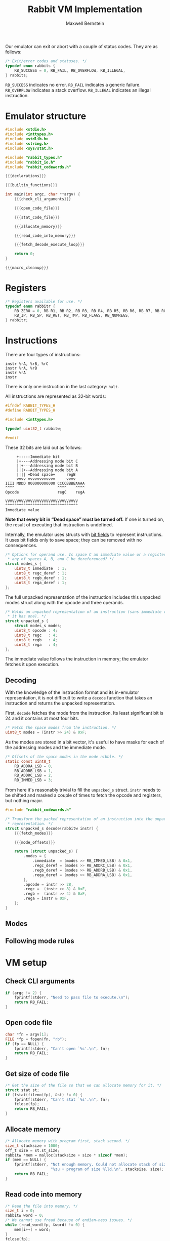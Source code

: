 #+title: Rabbit VM Implementation
#+author: Maxwell Bernstein
#+OPTIONS: ':t toc:nil num:0

#+html_head: <link rel="stylesheet" type="text/css" href="blogstyle.css" />

Our emulator can exit or abort with a couple of status codes. They are as
follows:

#+name: status_enum
#+begin_src c :exports code
/* Exit/error codes and statuses. */
typedef enum rabbits {
    RB_SUCCESS = 0, RB_FAIL, RB_OVERFLOW, RB_ILLEGAL,
} rabbits;
#+end_src

~RB_SUCCESS~ indicates no error. ~RB_FAIL~ indicates a generic
failure. ~RB_OVERFLOW~ indicates a stack overflow. ~RB_ILLEGAL~ indicates an
illegal instruction.

* Emulator structure

#+name: getabc
#+begin_src c :exports none
/* Most instructions have a destination address and two operands. This struct
 * holds those. */
struct abc_s {
    rabbitw *dst, b, c;
};

/* Using the options/modes given by the user, fetch the destination address and
 * operands. */
static struct abc_s getabc(rabbitw *regs, rabbitw *mem, struct unpacked_s i) {
    rabbitw *dst = i.modes.rega_deref ? &mem[regs[i.rega]] : &regs[i.rega];
    rabbitw bval = i.modes.regb_deref ? mem[regs[i.regb]] : regs[i.regb];
    rabbitw cval = i.modes.immediate ? fetch_immediate() : regs[i.regc];
    cval = i.modes.regc_deref ? mem[cval] : cval;
    return (struct abc_s) { .dst = dst, .b = bval, .c = cval };
}
#+end_src

#+name: fetch_immediate
#+begin_src c :exports none
#define fetch_immediate() mem[regs[RB_IP]++]
#+end_src

#+name: macro_cleanup
#+begin_src c :exports none
#undef fetch_immediate
#+end_src

#+name: declarations
#+begin_src c :exports none
{{{status_enum}}}

{{{register_enum}}}

{{{instruction_enum}}}

{{{fetch_immediate}}}

{{{getabc}}}
#+end_src

#+name: builtin_functions
#+begin_src c :exports none
rabbitw hello(rabbitw *regs, rabbitw *mem) {
    (void)regs;
    (void)mem;
    fprintf(stdout, "hello\n");
    return 0;
}

typedef rabbitw (*bif)(rabbitw *regs, rabbitw *mem);

const static struct {
    const char *name;
    bif f;
} biftable[] = {
    { "hello", hello },
    { NULL, NULL },
};

const unsigned int NUM_BIFS = 1;

/*
static bif biflookup(const char *name) {
    for (int i = 0; biftable[i].name; i++) {
        if (strcmp(biftable[i].name, name) == 0) {
            return biftable[i].f;
        }
    }

    return NULL;
}
*/
#+end_src

#+name: rabbit_io_h
#+begin_src c :tangle rabbit_io.h :exports none :noweb tangle
#ifndef RABBIT_IO_H
#define RABBIT_IO_H

#include <stdio.h>

#include "rabbit_types.h"

int read_word(FILE *fp, rabbitw *w);

#endif
#+end_src

#+name: rabbit_io_c
#+begin_src c :tangle rabbit_io.c :exports none :noweb tangle
#include "rabbit_io.h"

int read_word(FILE *fp, rabbitw *w) {
    int nread = 0;
    unsigned char *wordp = (unsigned char *)w;
    for (int i = 3; i >= 0; i--) {
        int tempread = fread(&wordp[i], sizeof wordp[i], 1, fp);
        if (tempread == 0) {
            return 0;
        }

        nread += tempread;
    }

    return nread;
}
#+end_src

#+begin_src c :tangle rabbit.c :exports code :noweb tangle
#include <stdio.h>
#include <inttypes.h>
#include <stdlib.h>
#include <string.h>
#include <sys/stat.h>

#include "rabbit_types.h"
#include "rabbit_io.h"
#include "rabbit_codewords.h"

{{{declarations}}}

{{{builtin_functions}}}

int main(int argc, char **argv) {
    {{{check_cli_arguments}}}

    {{{open_code_file}}}

    {{{stat_code_file}}}

    {{{allocate_memory}}}

    {{{read_code_into_memory}}}

    {{{fetch_decode_execute_loop}}}

    return 0;
}

{{{macro_cleanup}}}
#+end_src

* Registers

#+name: register_enum
#+begin_src c :exports code
/* Registers available for use. */
typedef enum rabbitr {
    RB_ZERO = 0, RB_R1, RB_R2, RB_R3, RB_R4, RB_R5, RB_R6, RB_R7, RB_R8, RB_R9,
    RB_IP, RB_SP, RB_RET, RB_TMP, RB_FLAGS, RB_NUMREGS,
} rabbitr;
#+end_src

* Instructions

There are four types of instructions:

#+begin_src
instr %rA, %rB, %rC
instr %rA, %rB
instr %rA
instr
#+end_src

There is only one instruction in the last category: ~halt~.

All instructions are represented as 32-bit words:

#+name: rabbitw_typedef
#+begin_src c :tangle rabbit_types.h :exports code
#ifndef RABBIT_TYPES_H
#define RABBIT_TYPES_H

#include <inttypes.h>

typedef uint32_t rabbitw;

#endif
#+end_src

These 32 bits are laid out as follows:

#+begin_src
     +-----Immediate bit
     |+----Addressing mode bit C
     ||+---Addressing mode bit B
     |||+--Addressing mode bit A
     |||| +Dead space+     regB
     vvvv vvvvvvvvvvvv     vvvv
IIII MDDD 000000000000 CCCCBBBBAAAA
^^^^                   ^^^^    ^^^^
Opcode                 regC    regA

VVVVVVVVVVVVVVVVVVVVVVVVVVVVVVVV
^^^^^^^^^^^^^^^^^^^^^^^^^^^^^^^^
Immediate value
#+end_src

*Note that every bit in "Dead space" must be turned off.* If one is turned on,
the result of executing that instruction is undefined.

Internally, the emulator uses structs with
[[http://en.cppreference.com/w/cpp/language/bit_field][bit fields]] to
represent instructions. It uses bit fields only to save space; they can be
removed with no consequences.

#+name: mode_representation
#+begin_src c :exports code
/* Options for operand use. Is space C an immediate value or a register? Should
 * any of spaces A, B, and C be dereferenced? */
struct modes_s {
    uint8_t immediate  : 1;
    uint8_t regc_deref : 1;
    uint8_t regb_deref : 1;
    uint8_t rega_deref : 1;
};
#+end_src

The full unpacked representation of the instruction includes this unpacked
modes struct along with the opcode and three operands.

#+name: instruction_representation
#+begin_src c :exports code
/* Holds an unpacked representation of an instruction (sans immediate value, if
 * it has one). */
struct unpacked_s {
    struct modes_s modes;
    uint8_t opcode : 4;
    uint8_t regc   : 4;
    uint8_t regb   : 4;
    uint8_t rega   : 4;
};
#+end_src

The immediate value follows the instruction in memory; the emulator fetches it
upon execution.

#+name: unpacked_representation
#+begin_src c :exports none
{{{mode_representation}}}

{{{instruction_representation}}}
#+end_src

** Decoding

With the knowledge of the instruction format and its in-emulator representation,
it is not difficult to write a ~decode~ function that takes an instruction and
returns the unpacked representation.

First, ~decode~ fetches the mode from the instruction. Its least significant bit
is 24 and it contains at most four bits.

#+name: fetch_modes
#+begin_src c :exports code
/* Fetch the space modes from the instruction. */
uint8_t modes = (instr >> 24) & 0xF;
#+end_src

As the modes are stored in a bit vector, it's useful to have masks for each of
the addressing modes and the immediate mode.

#+name: mode_offsets
#+begin_src c :exports code
/* Offsets of the space modes in the mode nibble. */
static const uint8_t
    RB_ADDRA_LSB = 0,
    RB_ADDRB_LSB = 1,
    RB_ADDRC_LSB = 2,
    RB_IMMED_LSB = 3;
#+end_src

From here it's reasonably trivial to fill the ~unpacked_s~ struct. ~instr~ needs
to be shifted and masked a couple of times to fetch the opcode and registers,
but nothing major.

#+name: rabbit_codewords_h
#+begin_src c :tangle rabbit_codewords.h :exports none :noweb tangle
#ifndef RABBIT_CODEWORDS_H
#define RABBIT_CODEWORDS_H

#include "rabbit_types.h"

{{{unpacked_representation}}}

struct unpacked_s decode(rabbitw instr);

#endif
#+end_src

#+name: rabbit_codewords_c
#+begin_src c :tangle rabbit_codewords.c :exports code :noweb tangle
#include "rabbit_codewords.h"

/* Transform the packed representation of an instruction into the unpacked
 * representation. */
struct unpacked_s decode(rabbitw instr) {
    {{{fetch_modes}}}

    {{{mode_offsets}}}

    return (struct unpacked_s) {
        .modes = {
            .immediate  = (modes >> RB_IMMED_LSB) & 0x1,
            .regc_deref = (modes >> RB_ADDRC_LSB) & 0x1,
            .regb_deref = (modes >> RB_ADDRB_LSB) & 0x1,
            .rega_deref = (modes >> RB_ADDRA_LSB) & 0x1,
        },
        .opcode = instr >> 28,
        .regc =  (instr >> 8) & 0xF,
        .regb =  (instr >> 4) & 0xF,
        .rega = instr & 0xF,
    };
}
#+end_src

** Modes

** Following mode rules

* VM setup

** Check CLI arguments

#+name: check_cli_arguments
#+begin_src c :exports code
if (argc != 2) {
    fprintf(stderr, "Need to pass file to execute.\n");
    return RB_FAIL;
}
#+end_src

** Open code file

#+name: open_code_file
#+begin_src c :exports code
char *fn = argv[1];
FILE *fp = fopen(fn, "rb");
if (fp == NULL) {
    fprintf(stderr, "Can't open `%s'.\n", fn);
    return RB_FAIL;
}
#+end_src

** Get size of code file

#+name: stat_code_file
#+begin_src c :exports code
/* Get the size of the file so that we can allocate memory for it. */
struct stat st;
if (fstat(fileno(fp), &st) != 0) {
    fprintf(stderr, "Can't stat `%s'.\n", fn);
    fclose(fp);
    return RB_FAIL;
}
#+end_src

** Allocate memory

#+name: allocate_memory
#+begin_src c :exports code
/* Allocate memory with program first, stack second. */
size_t stacksize = 1000;
off_t size = st.st_size;
rabbitw *mem = malloc(stacksize + size * sizeof *mem);
if (mem == NULL) {
    fprintf(stderr, "Not enough memory. Could not allocate stack of size"
                    "%zu + program of size %lld.\n", stacksize, size);
    return RB_FAIL;
}
#+end_src

** Read code into memory

#+name: read_code_into_memory
#+begin_src c :exports code
/* Read the file into memory. */
size_t i = 0;
rabbitw word = 0;
/* We cannot use fread because of endian-ness issues. */
while (read_word(fp, &word) != 0) {
    mem[i++] = word;
}
fclose(fp);
#+end_src

#+name: instruction_enum
#+begin_src c :exports code
/* Instructions available for use. */
typedef enum rabbiti {
    RB_HALT = 0, RB_MOVE, RB_ADD, RB_SUB, RB_MUL, RB_DIV, RB_SHR, RB_SHL,
    RB_NAND, RB_XOR, RB_BR, RB_BRZ, RB_BRNZ, RB_IN, RB_OUT, RB_BIF,
    RB_NUMINSTRS,
} rabbiti;
#+end_src

** Fetch-decode-execute loop

#+name: fetch_decode_execute_loop
#+begin_src c :exports code
struct abc_s abc;
rabbitw regs[RB_NUMINSTRS] = { 0 };
regs[RB_SP] = i;

/* Main fetch-decode-execute loop. */
while (1) {
    /* Fetch the current instruction word. */
    rabbitw word = mem[regs[RB_IP]++];

    /* Decode it. */
    struct unpacked_s i = decode(word);

    /* Execute it. */
    switch (i.opcode) {
    case RB_HALT:
        free(mem);
        return RB_SUCCESS;
        break;
    case RB_MOVE: {
        /* Move is special because it has one source instead of two
         * operands. */
        rabbitw src = i.modes.immediate   ? fetch_immediate()  : regs[i.regc];
        rabbitw *dst = i.modes.regb_deref ? &mem[regs[i.regb]] : &regs[i.regb];
        *dst = i.modes.regc_deref ? mem[src] : src;
        break;
    }
    case RB_ADD:
        abc = getabc(regs, mem, i);
        *abc.dst = abc.b + abc.c;
        break;
    case RB_SUB:
        abc = getabc(regs, mem, i);
        rabbitw res = abc.b - abc.c;
        *abc.dst = res;
        if (res == 0) {
            /* Set zero flag. */
            regs[RB_FLAGS] |= 0x2U;
        }
        break;
    case RB_MUL:
        abc = getabc(regs, mem, i);
        *abc.dst = abc.b * abc.c;
        break;
    case RB_DIV:
        abc = getabc(regs, mem, i);
        if (abc.c == 0) {
            free(mem);
            return RB_ILLEGAL;
        }

        *abc.dst = abc.b / abc.c;
        break;
    case RB_SHR:
        abc = getabc(regs, mem, i);
        *abc.dst = abc.b >> abc.c;
        break;
    case RB_SHL:
        abc = getabc(regs, mem, i);
        *abc.dst = abc.b << abc.c;
        break;
    case RB_NAND:
        abc = getabc(regs, mem, i);
        *abc.dst = ~(abc.b & abc.c);
        break;
    case RB_XOR:
        abc = getabc(regs, mem, i);
        *abc.dst = abc.b ^ abc.c;
        break;
    case RB_BR: {
        /* Branch is special because it only has one argument. */
        rabbitw src = i.modes.immediate  ? fetch_immediate() : regs[i.regc];
        regs[RB_IP] = i.modes.regc_deref ? mem[src] : src;
        break;
    }
    case RB_BRZ:
        /* Branch if zero is special because it only has one argument. */
        if ((regs[RB_FLAGS] & 0x2U) == 0) {
            rabbitw src = i.modes.immediate  ? fetch_immediate() : regs[i.regc];
            regs[RB_IP] = i.modes.regc_deref ? mem[src] : src;
        }
        break;
    case RB_BRNZ:
        /* Branch not zero is special because it only has one argument. */
        if ((regs[RB_FLAGS] & 0x2U) != 0) {
            rabbitw src = i.modes.immediate ? fetch_immediate() : regs[i.regc];
            regs[RB_IP] = i.modes.regc_deref ? mem[src] : src;
        }
        break;
    case RB_IN: {
        /* Input is special because it does not have an argument. */
        rabbitw dst = i.modes.immediate ? fetch_immediate() : regs[i.regc];
        rabbitw *dstp = i.modes.regc_deref ? &mem[regs[i.regc]] : &regs[i.regc];
        *dstp = getchar();
        break;
    }
    case RB_OUT: {
        /* Output is special because it has one argument and no
         * destination. */
        rabbitw src = i.modes.immediate ? fetch_immediate() : regs[i.regc];
        src = i.modes.regc_deref ? mem[src] : src;
        putchar(src);
        break;
    }
    case RB_BIF: {
        rabbitw src = i.modes.immediate ? fetch_immediate() : regs[i.regc];
        src = i.modes.regc_deref ? mem[src] : src;
        if (src > NUM_BIFS) {
            fprintf(stderr, "Invalid bif: `%u'.\n", src);
            return RB_FAIL;
        }
        bif f = biftable[src].f;
        f(regs, mem);
        break;
    }
/*    case RB_CFF:
        break;
*/
    default:
        free(mem);
        return RB_ILLEGAL;
        break;
    }
}
#+end_src

* Building the VM

#+begin_src make :tangle Makefile :exports code
CC=gcc
CFLAGS=-Wall -Wextra -Wpedantic
LFLAGS=
RABBIT_OBJS=rabbit.o rabbit_io.o rabbit_codewords.o
ASSEMBLER_OBJS=assembler.o rabbit_io.o
DISASSEMBLER_OBJS=disassembler.o rabbit_io.o rabbit_codewords.o

all: rabbit assembler disassembler

clean:
	rm -f rabbit rabbit-asm rabbit-dis
	rm -f $(RABBIT_OBJS) $(ASSEMBLER_OBJS) $(DISASSEMBLER_OBJS)

rabbit: $(RABBIT_OBJS)
	$(CC) $(CFLAGS) $(LFLAGS) $(RABBIT_OBJS) -o rabbit

assembler: $(ASSEMBLER_OBJS)
	$(CC) $(CFLAGS) $(LFLAGS) $(ASSEMBLER_OBJS) -o rabbit-asm

disassembler: $(DISASSEMBLER_OBJS)
	$(CC) $(CFLAGS) $(LFLAGS) $(DISASSEMBLER_OBJS) -o rabbit-dis

%.o: %.c
	$(CC) $(CFLAGS) -o $@ -c $<
#+end_src

# Local Variables:
# org-src-preserve-indentation: t
# org-babel-noweb-wrap-start: "{{{"
# org-babel-noweb-wrap-end: "}}}"
# End:
